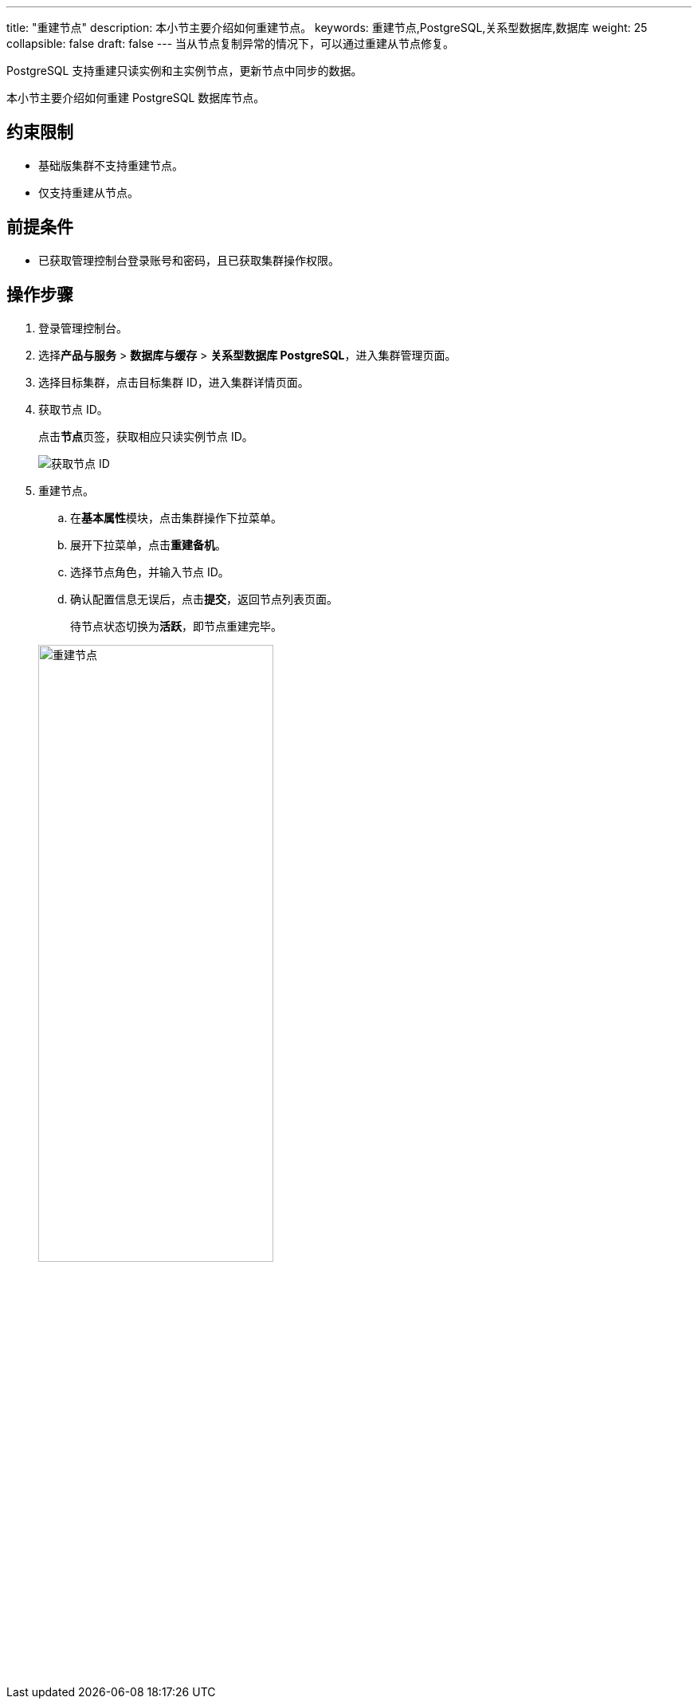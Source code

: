 ---
title: "重建节点"
description: 本小节主要介绍如何重建节点。 
keywords: 重建节点,PostgreSQL,关系型数据库,数据库
weight: 25
collapsible: false
draft: false
---
当从节点复制异常的情况下，可以通过重建从节点修复。

PostgreSQL 支持重建``只读实例``和``主实例``节点，更新节点中同步的数据。

本小节主要介绍如何重建 PostgreSQL 数据库节点。

== 约束限制

* ``基础版``集群不支持重建节点。
* 仅支持重建从节点。

== 前提条件

* 已获取管理控制台登录账号和密码，且已获取集群操作权限。

== 操作步骤

. 登录管理控制台。
. 选择**产品与服务** > *数据库与缓存* > *关系型数据库 PostgreSQL*，进入集群管理页面。
. 选择目标集群，点击目标集群 ID，进入集群详情页面。
. 获取节点 ID。
+
点击**节点**页签，获取相应只读实例节点 ID。
+
image::/images/cloud_service/database/postgresql/get_id_node2.png[获取节点 ID]

. 重建节点。
 .. 在**基本属性**模块，点击集群操作下拉菜单。
 .. 展开下拉菜单，点击**重建备机**。
 .. 选择节点角色，并输入节点 ID。
 .. 确认配置信息无误后，点击**提交**，返回节点列表页面。

+
待节点状态切换为**活跃**，即节点重建完毕。

+
image::/images/cloud_service/database/postgresql/rebuild_node.png[重建节点,60%]

